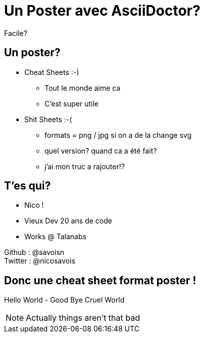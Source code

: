 
:source-highlighter: highlightjs


= Un Poster avec AsciiDoctor?

Facile?

== Un poster?

* Cheat Sheets :-)
- Tout le monde aime ca 
- C'est super utile

* Shit Sheets :-(
- formats = png / jpg si on a de la change svg
- quel version? quand ca a été fait?
- j'ai mon truc a rajouter!?


== T'es qui?

* Nico !
* Vieux Dev 20 ans de code
* Works @ Talanabs

Github : @savoisn +
Twitter : @nicosavois

== Donc une cheat sheet format poster !

Hello World - Good Bye Cruel World

[NOTE.speaker]
--
Actually things aren't that bad
--

